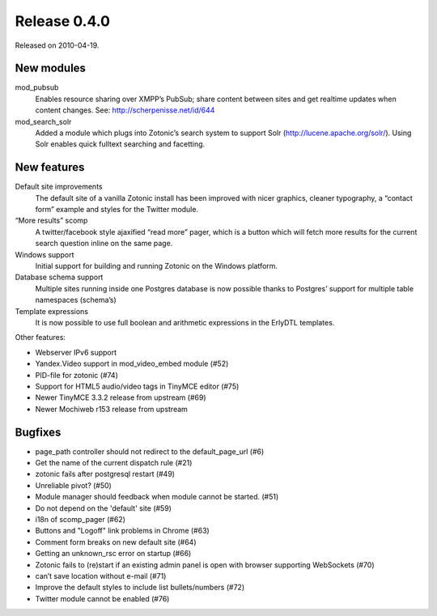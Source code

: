 Release 0.4.0
=============

Released on 2010-04-19.


New modules
-----------

mod_pubsub
   Enables resource sharing over XMPP’s PubSub; share content between
   sites and get realtime updates when content changes. See:
   http://scherpenisse.net/id/644

mod_search_solr
   Added a module which plugs into Zotonic’s search system to support
   Solr (http://lucene.apache.org/solr/). Using Solr enables quick
   fulltext searching and facetting.


New features
------------

Default site improvements
   The default site of a vanilla Zotonic install has been improved
   with nicer graphics, cleaner typography, a “contact form” example
   and styles for the Twitter module.

“More results” scomp
   A twitter/facebook style ajaxified “read more” pager, which is a
   button which will fetch more results for the current search
   question inline on the same page.

Windows support
   Initial support for building and running Zotonic on the Windows
   platform.

Database schema support
   Multiple sites running inside one Postgres database is now possible
   thanks to Postgres’ support for multiple table namespaces
   (schema’s)

Template expressions
   It is now possible to use full boolean and arithmetic expressions
   in the ErlyDTL templates.

Other features:

* Webserver IPv6 support 
* Yandex.Video support in mod_video_embed module (#52)
* PID-file for zotonic (#74)
* Support for HTML5 audio/video tags in TinyMCE editor (#75)
* Newer TinyMCE 3.3.2 release from upstream (#69)
* Newer Mochiweb r153 release from upstream


Bugfixes
--------

* page_path controller should not redirect to the default_page_url (#6)
* Get the name of the current dispatch rule (#21)
* zotonic fails after postgresql restart (#49)
* Unreliable pivot? (#50)
* Module manager should feedback when module cannot be started. (#51)
* Do not depend on the 'default' site (#59)
* i18n of scomp_pager (#62)
* Buttons and "Logoff" link problems in Chrome (#63)
* Comment form breaks on new default site (#64)
* Getting an unknown_rsc error on startup (#66)
* Zotonic fails to (re)start if an existing admin panel is open with browser supporting WebSockets (#70)
* can’t save location without e-mail (#71)
* Improve the default styles to include list bullets/numbers (#72)
* Twitter module cannot be enabled (#76)
